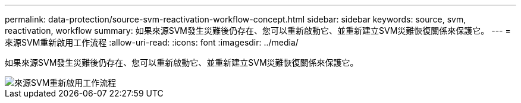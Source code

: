 ---
permalink: data-protection/source-svm-reactivation-workflow-concept.html 
sidebar: sidebar 
keywords: source, svm, reactivation, workflow 
summary: 如果來源SVM發生災難後仍存在、您可以重新啟動它、並重新建立SVM災難恢復關係來保護它。 
---
= 來源SVM重新啟用工作流程
:allow-uri-read: 
:icons: font
:imagesdir: ../media/


[role="lead"]
如果來源SVM發生災難後仍存在、您可以重新啟動它、並重新建立SVM災難恢復關係來保護它。

image::../media/source-svm-reactivation-workflow.gif[來源SVM重新啟用工作流程]
